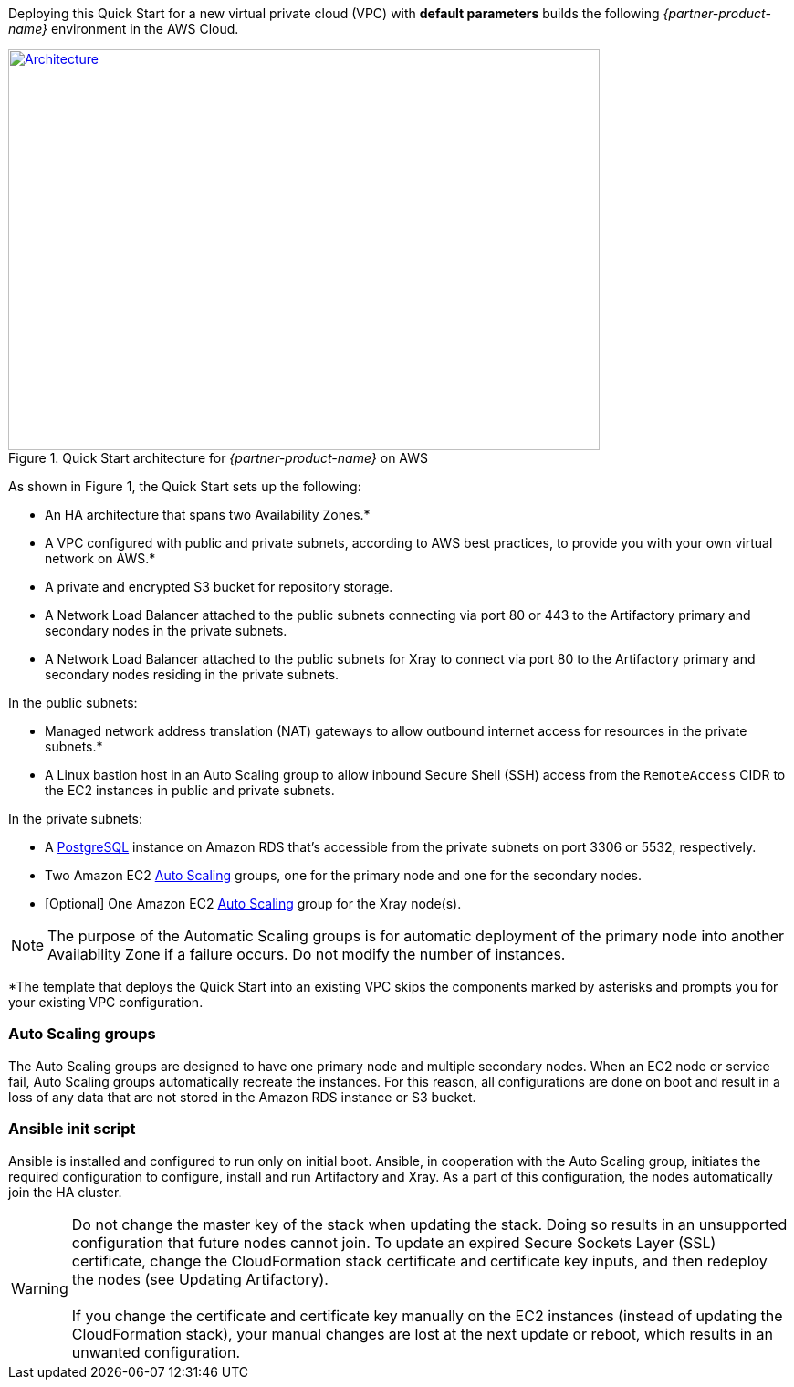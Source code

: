 Deploying this Quick Start for a new virtual private cloud (VPC) with
*default parameters* builds the following _{partner-product-name}_ environment in the
AWS Cloud.

// Replace this example diagram with your own. Send us your source PowerPoint file. Be sure to follow our guidelines here : http://(we should include these points on our contributors giude)
[#architecture1]
.Quick Start architecture for _{partner-product-name}_ on AWS
[link=images/architecture_diagram.png]
image::../images/architecture_diagram.png[Architecture,width=648,height=439]

As shown in Figure 1, the Quick Start sets up the following:

* An HA architecture that spans two Availability Zones.*
* A VPC configured with public and private subnets, according to AWS best practices, to
provide you with your own virtual network on AWS.*
* A private and encrypted S3 bucket for repository storage.

* A Network Load Balancer attached to the public subnets connecting via port 80 or 443
to the Artifactory primary and secondary nodes in the private subnets.

* A Network Load Balancer attached to the public subnets for Xray to connect via port 80 to the Artifactory primary and secondary nodes residing in the private subnets.

In the public subnets:

* Managed network address translation (NAT) gateways to allow outbound
internet access for resources in the private subnets.*
* A Linux bastion host in an Auto Scaling group to allow inbound Secure
Shell (SSH) access from the `RemoteAccess` CIDR to the EC2 instances in public
and private subnets.

In the private subnets:

// Add bullet points for any additional components that are included in the deployment. Make sure that the additional components are also represented in the architecture diagram.
** A https://docs.aws.amazon.com/AmazonRDS/latest/UserGuide/CHAP_PostgreSQL.html[PostgreSQL^] instance on Amazon RDS that’s accessible from the
private subnets on port 3306 or 5532, respectively.
** Two Amazon EC2 https://aws.amazon.com/autoscaling/[Auto Scaling^] groups, one for the primary node and one for the
secondary nodes.
** [Optional] One Amazon EC2 https://aws.amazon.com/autoscaling/[Auto Scaling^] group for the Xray node(s).


NOTE: The purpose of the Automatic Scaling groups is for automatic deployment of
the primary node into another Availability Zone if a failure occurs. Do not modify the
number of instances.

*The template that deploys the Quick Start into an existing VPC skips
the components marked by asterisks and prompts you for your existing VPC
configuration.

=== Auto Scaling groups

The Auto Scaling groups are designed to have one primary node and multiple secondary
nodes. When an EC2 node or service fail, Auto Scaling groups automatically recreate the
instances. For this reason, all configurations are done on boot and result in a loss of any
data that are not stored in the Amazon RDS instance or S3 bucket.

=== Ansible init script
//TODO
Ansible is installed and configured to run only on initial boot. Ansible, in cooperation with
the Auto Scaling group, initiates the required configuration to configure, install and run Artifactory and Xray. As a part
of this configuration, the nodes automatically join the HA cluster.

WARNING: Do not change the master key of the stack when updating the stack.
Doing so results in an unsupported configuration that future nodes cannot join.
To update an expired Secure Sockets Layer (SSL) certificate, change the
CloudFormation stack certificate and certificate key inputs, and then redeploy the
nodes (see Updating Artifactory). +
 +
If you change the certificate and certificate key
manually on the EC2 instances (instead of updating the CloudFormation stack), your
manual changes are lost at the next update or reboot, which results in an unwanted
configuration.
